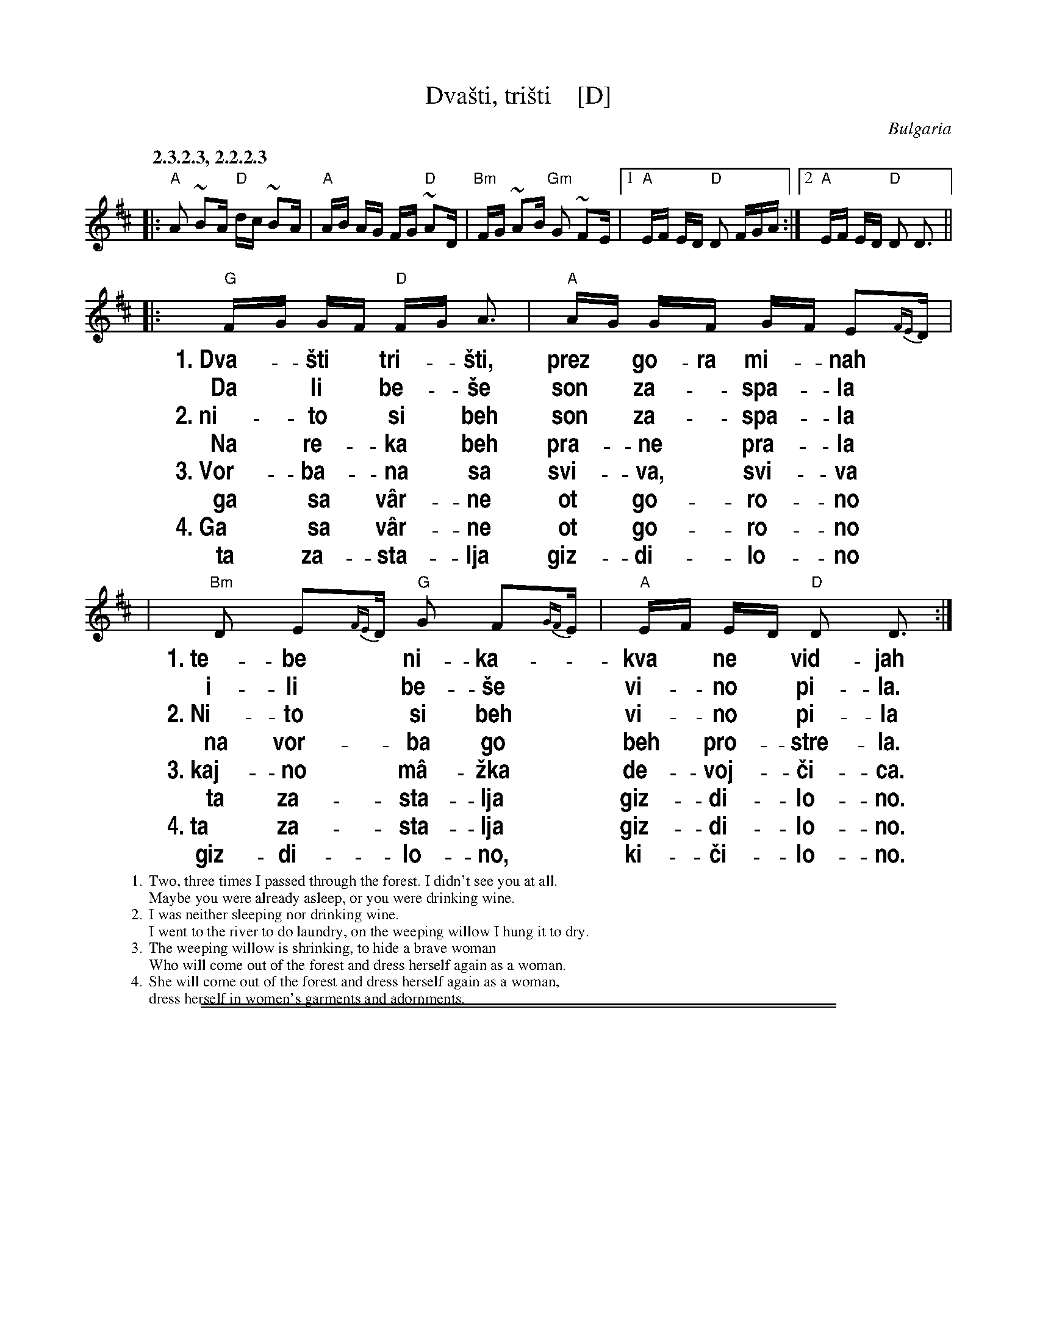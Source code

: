 
X: 1
T: Dva\vsti, tri\vsti    [D]
O: Bulgaria
S: Presented by Yves Moreau, Pinewoods 2003
%level: 1
M: none
L: 1/16
%%slurgraces 1
%%vocalfont Helvetica-Narrow-bold 20
%%wordsfont Times-Roman 12
K: D
Q: "2.3.2.3, 2.2.2.3"
|: "A"A2 ~B2A "D"dc ~B2A | "A"AB AG FG "D"~A2D |\
"Bm"FG ~A2B "Gm"G2 ~F2E |1 "A"EF ED "D"D2 FGA :|2 "A"EF ED "D"D2 D3  ||
|: "G"FG GF "D"FG A3 | "A"AG GF GF E2{FE}D |
w: 1.~Dva-*\vsti* tri-*\vsti, prez* go-ra mi-*nah
w:    Da* li* be-*\vse son* za-*spa-*la
w: 2.~ni-*to* si* beh son* za-*spa-*la
w:    Na* re-*ka* beh pra-*ne* pra-*la
w: 3.~Vor-*ba-*na* sa svi-*va,* svi-*va
w:    ga* sa* v\^ar-*ne ot* go-*ro-*no
w: 4.~Ga* sa* v\^ar-*ne ot* go-*ro-*no
w:    ta* za-*sta-*lja giz-*di-*lo-*no
| "Bm"D2 E2{FE}D "G"G2 F2{GF}E | "A"EF ED "D"D2 D3 :|
w: 1.~te-be* ni-ka-*kva* ne* vid-jah
w:    i-li* be-\vse* vi-*no* pi-la.
w: 2.~Ni-to* si beh* vi-*no* pi-la
w:    na vor-*ba go* beh* pro-*stre-la.
w: 3.~kaj-no* m\^a-\vzka* de-*voj-*\vci-ca.
w:    ta za-*sta-lja* giz-*di-*lo-no.
w: 4.~ta za-*sta-lja* giz-*di-*lo-no.
w:    giz-di-*lo-no,* ki-*\vci-*lo-no.
%
W: 1. Two, three times I passed through the forest. I didn't see you at all.
W:     Maybe you were already asleep, or you were drinking wine.
W: 2. I was neither sleeping nor drinking wine.
W:     I went to the river to do laundry, on the weeping willow I hung it to dry.
W: 3. The weeping willow is shrinking, to hide a brave woman
W:     Who will come out of the forest and dress herself again as a woman.
W: 4. She will come out of the forest and dress herself again as a woman,
W:     dress herself in women's garments and adornments.

%%sep 1 1 500
%%sep 1 1 500

X: 1
T: Dva\vsti, tri\vsti    [C]
O: Bulgaria
S: Presented by Yves Moreau, Pinewoods 2003
%level: 1
M: none
L: 1/16
%%slurgraces 1
K: C
Q: "2.3.2.3, 2.2.2.3"
|:\
"G"G2 ~A2G "C"cB ~A2G | "G"GA GF EF "C"~G2C |\
"Am"EF ~G2A "Fm"F2 ~E2D |1 "G"DE DC "C"C2 EFG :|2 "G"DE DC "C"C2 C3  ||
|:\
"F"EF FE "C"EF G3 | "G"GF FE FE D2{ED}C |\
"Am"C2 D2{ED}C "F"F2 E2{FE}D | "G"DE DC "C"C2 C3 :|
